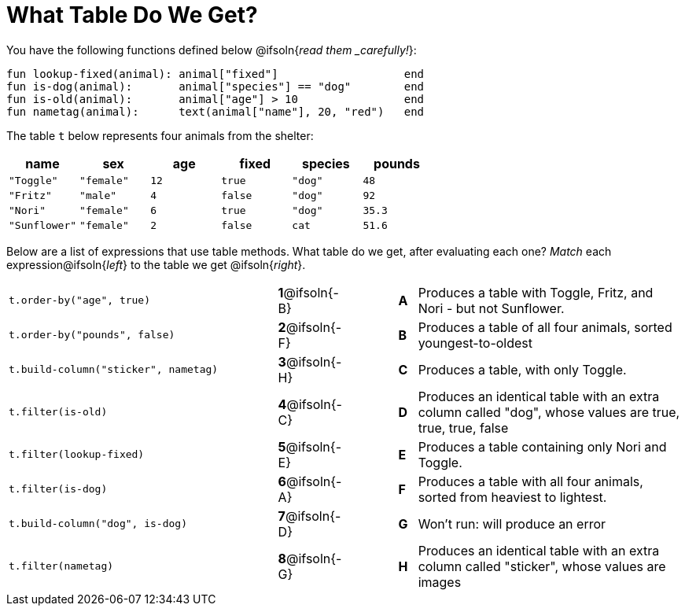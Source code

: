 = What Table Do We Get?

You have the following functions defined below @ifsoln{_read them _carefully!_}:

  fun lookup-fixed(animal): animal["fixed"]                   end
  fun is-dog(animal):       animal["species"] == "dog"        end
  fun is-old(animal):       animal["age"] > 10                end
  fun nametag(animal):      text(animal["name"], 20, "red")   end

The table `t` below represents four animals from the shelter:

[cols='6',options="header"]
|===
| name
| sex
| age
| fixed
| species
| pounds

| `"Toggle"`
| `"female"`
| `12`
| `true`
| `"dog"`
| `48`

| `"Fritz"`
| `"male"`
| `4`
| `false`
| `"dog"`
| `92`

| `"Nori"`
| `"female"`
| `6`
| `true`
| `"dog"`
| `35.3`

| `"Sunflower"`
| `"female"`
| `2`
| `false`
| `cat`
| `51.6`

|===

Below are a list of expressions that use table methods. What table do we get, after evaluating each one? _Match_ each expression@ifsoln{_left_} to the table we get @ifsoln{_right_}.

[cols=">.^15a, ^.^1a, 3, ^.^1a, .^15a",stripes="none",grid="none",frame="none"]
|===

| `t.order-by("age", true)`
|*1*@ifsoln{-B} ||*A*
| Produces a table with Toggle, Fritz, and Nori - but not Sunflower.

| `t.order-by("pounds", false)`
|*2*@ifsoln{-F} ||*B*
| Produces a table of all four animals, sorted youngest-to-oldest

| `t.build-column("sticker", nametag)`
|*3*@ifsoln{-H} ||*C*
| Produces a table, with only Toggle.

| `t.filter(is-old)`
|*4*@ifsoln{-C}||*D*
| Produces an identical table with an extra column called "dog", whose values are true, true, true, false

| `t.filter(lookup-fixed)`
|*5*@ifsoln{-E} ||*E*
| Produces a table containing only Nori and Toggle.

| `t.filter(is-dog)`
|*6*@ifsoln{-A} ||*F*
| Produces a table with all four animals, sorted from heaviest to lightest.

| `t.build-column("dog", is-dog)`
|*7*@ifsoln{-D} ||*G*
| Won’t run: will produce an error

| `t.filter(nametag)`
|*8*@ifsoln{-G} ||*H*
| Produces an identical table with an extra column called "sticker", whose values are images

|===

